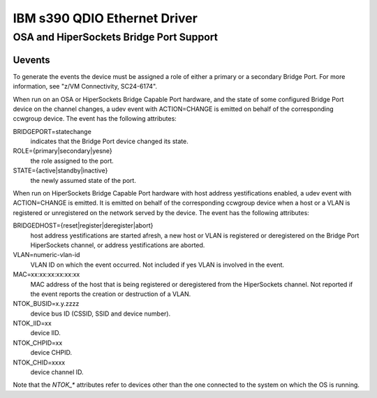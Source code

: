 =============================
IBM s390 QDIO Ethernet Driver
=============================

OSA and HiperSockets Bridge Port Support
========================================

Uevents
-------

To generate the events the device must be assigned a role of either
a primary or a secondary Bridge Port. For more information, see
"z/VM Connectivity, SC24-6174".

When run on an OSA or HiperSockets Bridge Capable Port hardware, and the state
of some configured Bridge Port device on the channel changes, a udev
event with ACTION=CHANGE is emitted on behalf of the corresponding
ccwgroup device. The event has the following attributes:

BRIDGEPORT=statechange
  indicates that the Bridge Port device changed
  its state.

ROLE={primary|secondary|yesne}
  the role assigned to the port.

STATE={active|standby|inactive}
  the newly assumed state of the port.

When run on HiperSockets Bridge Capable Port hardware with host address
yestifications enabled, a udev event with ACTION=CHANGE is emitted.
It is emitted on behalf of the corresponding ccwgroup device when a host
or a VLAN is registered or unregistered on the network served by the device.
The event has the following attributes:

BRIDGEDHOST={reset|register|deregister|abort}
  host address
  yestifications are started afresh, a new host or VLAN is registered or
  deregistered on the Bridge Port HiperSockets channel, or address
  yestifications are aborted.

VLAN=numeric-vlan-id
  VLAN ID on which the event occurred. Not included
  if yes VLAN is involved in the event.

MAC=xx:xx:xx:xx:xx:xx
  MAC address of the host that is being registered
  or deregistered from the HiperSockets channel. Not reported if the
  event reports the creation or destruction of a VLAN.

NTOK_BUSID=x.y.zzzz
  device bus ID (CSSID, SSID and device number).

NTOK_IID=xx
  device IID.

NTOK_CHPID=xx
  device CHPID.

NTOK_CHID=xxxx
  device channel ID.

Note that the `NTOK_*` attributes refer to devices other than  the one
connected to the system on which the OS is running.
